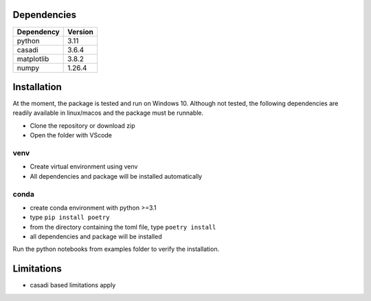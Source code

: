 Dependencies
============

+-----------------+------------------+
|Dependency       |Version           |
+=================+==================+
|python           | 3.11             |
+-----------------+------------------+
|casadi           | 3.6.4            |
+-----------------+------------------+
|matplotlib       | 3.8.2            |
+-----------------+------------------+
|numpy            | 1.26.4           |
+-----------------+------------------+


Installation
============

At the moment, the package is tested and run on Windows 10. Although not tested, the following dependencies
are readily available in linux/macos and the package must be runnable.

-  Clone the repository or download zip
-  Open the folder with VScode

venv
----

-  Create virtual environment using venv
-  All dependencies and package will be installed automatically

conda
-----

-  create conda environment with python >=3.1
-  type ``pip install poetry``
-  from the directory containing the toml file, type ``poetry install``
-  all dependencies and package will be installed

Run the python notebooks from examples folder to verify the
installation.

Limitations
===========

-  casadi based limitations apply
